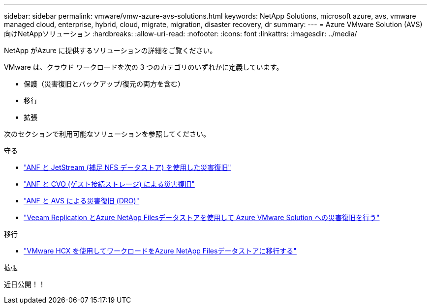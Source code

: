 ---
sidebar: sidebar 
permalink: vmware/vmw-azure-avs-solutions.html 
keywords: NetApp Solutions, microsoft azure, avs, vmware managed cloud, enterprise, hybrid, cloud, migrate, migration, disaster recovery, dr 
summary:  
---
= Azure VMware Solution (AVS) 向けNetAppソリューション
:hardbreaks:
:allow-uri-read: 
:nofooter: 
:icons: font
:linkattrs: 
:imagesdir: ../media/


[role="lead"]
NetApp がAzure に提供するソリューションの詳細をご覧ください。

VMware は、クラウド ワークロードを次の 3 つのカテゴリのいずれかに定義しています。

* 保護（災害復旧とバックアップ/復元の両方を含む）
* 移行
* 拡張


次のセクションで利用可能なソリューションを参照してください。

[role="tabbed-block"]
====
.守る
--
* link:vmw-azure-avs-dr-jetstream.html["ANF と JetStream (補足 NFS データストア) を使用した災害復旧"]
* link:vmw-azure-avs-guest-storage-dr.html["ANF と CVO (ゲスト接続ストレージ) による災害復旧"]
* link:vmw-azure-avs-dro.html["ANF と AVS による災害復旧 (DRO)"]
* link:vmw-azure-anf-avs-ds-dr-veeam.html["Veeam Replication とAzure NetApp Filesデータストアを使用して Azure VMware Solution への災害復旧を行う"]


--
.移行
--
* link:vmw-azure-avs-migrate-hcx.html["VMware HCX を使用してワークロードをAzure NetApp Filesデータストアに移行する"]


--
.拡張
--
近日公開！！

--
====